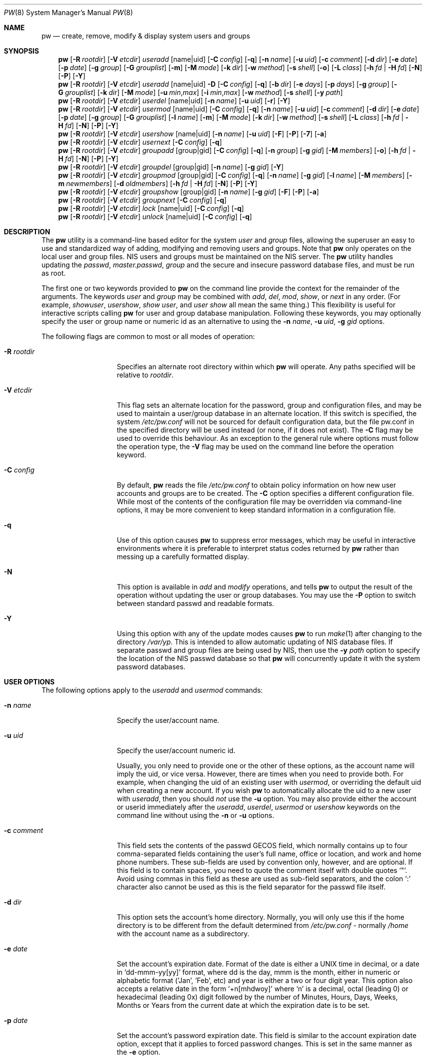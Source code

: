 .\" Copyright (C) 1996
.\" David L. Nugent.  All rights reserved.
.\"
.\" Redistribution and use in source and binary forms, with or without
.\" modification, are permitted provided that the following conditions
.\" are met:
.\" 1. Redistributions of source code must retain the above copyright
.\"    notice, this list of conditions and the following disclaimer.
.\" 2. Redistributions in binary form must reproduce the above copyright
.\"    notice, this list of conditions and the following disclaimer in the
.\"    documentation and/or other materials provided with the distribution.
.\"
.\" THIS SOFTWARE IS PROVIDED BY DAVID L. NUGENT AND CONTRIBUTORS ``AS IS'' AND
.\" ANY EXPRESS OR IMPLIED WARRANTIES, INCLUDING, BUT NOT LIMITED TO, THE
.\" IMPLIED WARRANTIES OF MERCHANTABILITY AND FITNESS FOR A PARTICULAR PURPOSE
.\" ARE DISCLAIMED.  IN NO EVENT SHALL DAVID L. NUGENT OR CONTRIBUTORS BE LIABLE
.\" FOR ANY DIRECT, INDIRECT, INCIDENTAL, SPECIAL, EXEMPLARY, OR CONSEQUENTIAL
.\" DAMAGES (INCLUDING, BUT NOT LIMITED TO, PROCUREMENT OF SUBSTITUTE GOODS
.\" OR SERVICES; LOSS OF USE, DATA, OR PROFITS; OR BUSINESS INTERRUPTION)
.\" HOWEVER CAUSED AND ON ANY THEORY OF LIABILITY, WHETHER IN CONTRACT, STRICT
.\" LIABILITY, OR TORT (INCLUDING NEGLIGENCE OR OTHERWISE) ARISING IN ANY WAY
.\" OUT OF THE USE OF THIS SOFTWARE, EVEN IF ADVISED OF THE POSSIBILITY OF
.\" SUCH DAMAGE.
.\"
.\" $FreeBSD: head/usr.sbin/pw/pw.8 284149 2015-06-08 05:27:34Z bapt $
.\"
.Dd June 3, 2015
.Dt PW 8
.Os
.Sh NAME
.Nm pw
.Nd create, remove, modify & display system users and groups
.Sh SYNOPSIS
.Nm
.Op Fl R Ar rootdir
.Op Fl V Ar etcdir
.Ar useradd
.Op name|uid
.Op Fl C Ar config
.Op Fl q
.Op Fl n Ar name
.Op Fl u Ar uid
.Op Fl c Ar comment
.Op Fl d Ar dir
.Op Fl e Ar date
.Op Fl p Ar date
.Op Fl g Ar group
.Op Fl G Ar grouplist
.Op Fl m
.Op Fl M Ar mode
.Op Fl k Ar dir
.Op Fl w Ar method
.Op Fl s Ar shell
.Op Fl o
.Op Fl L Ar class
.Op Fl h Ar fd | Fl H Ar fd
.Op Fl N
.Op Fl P
.Op Fl Y
.Nm
.Op Fl R Ar rootdir
.Op Fl V Ar etcdir
.Ar useradd
.Op name|uid
.Fl D
.Op Fl C Ar config
.Op Fl q
.Op Fl b Ar dir
.Op Fl e Ar days
.Op Fl p Ar days
.Op Fl g Ar group
.Op Fl G Ar grouplist
.Op Fl k Ar dir
.Op Fl M Ar mode
.Op Fl u Ar min , Ns Ar max
.Op Fl i Ar min , Ns Ar max
.Op Fl w Ar method
.Op Fl s Ar shell
.Op Fl y Ar path
.Nm
.Op Fl R Ar rootdir
.Op Fl V Ar etcdir
.Ar userdel
.Op name|uid
.Op Fl n Ar name
.Op Fl u Ar uid
.Op Fl r
.Op Fl Y
.Nm
.Op Fl R Ar rootdir
.Op Fl V Ar etcdir
.Ar usermod
.Op name|uid
.Op Fl C Ar config
.Op Fl q
.Op Fl n Ar name
.Op Fl u Ar uid
.Op Fl c Ar comment
.Op Fl d Ar dir
.Op Fl e Ar date
.Op Fl p Ar date
.Op Fl g Ar group
.Op Fl G Ar grouplist
.Op Fl l Ar name
.Op Fl m
.Op Fl M Ar mode
.Op Fl k Ar dir
.Op Fl w Ar method
.Op Fl s Ar shell
.Op Fl L Ar class
.Op Fl h Ar fd | Fl H Ar fd
.Op Fl N
.Op Fl P
.Op Fl Y
.Nm
.Op Fl R Ar rootdir
.Op Fl V Ar etcdir
.Ar usershow
.Op name|uid
.Op Fl n Ar name
.Op Fl u Ar uid
.Op Fl F
.Op Fl P
.Op Fl 7
.Op Fl a
.Nm
.Op Fl R Ar rootdir
.Op Fl V Ar etcdir
.Ar usernext
.Op Fl C Ar config
.Op Fl q
.Nm
.Op Fl R Ar rootdir
.Op Fl V Ar etcdir
.Ar groupadd
.Op group|gid
.Op Fl C Ar config
.Op Fl q
.Op Fl n Ar group
.Op Fl g Ar gid
.Op Fl M Ar members
.Op Fl o
.Op Fl h Ar fd | Fl H Ar fd
.Op Fl N
.Op Fl P
.Op Fl Y
.Nm
.Op Fl R Ar rootdir
.Op Fl V Ar etcdir
.Ar groupdel
.Op group|gid
.Op Fl n Ar name
.Op Fl g Ar gid
.Op Fl Y
.Nm
.Op Fl R Ar rootdir
.Op Fl V Ar etcdir
.Ar groupmod
.Op group|gid
.Op Fl C Ar config
.Op Fl q
.Op Fl n Ar name
.Op Fl g Ar gid
.Op Fl l Ar name
.Op Fl M Ar members
.Op Fl m Ar newmembers
.Op Fl d Ar oldmembers
.Op Fl h Ar fd | Fl H Ar fd
.Op Fl N
.Op Fl P
.Op Fl Y
.Nm
.Op Fl R Ar rootdir
.Op Fl V Ar etcdir
.Ar groupshow
.Op group|gid
.Op Fl n Ar name
.Op Fl g Ar gid
.Op Fl F
.Op Fl P
.Op Fl a
.Nm
.Op Fl R Ar rootdir
.Op Fl V Ar etcdir
.Ar groupnext
.Op Fl C Ar config
.Op Fl q
.Nm
.Op Fl R Ar rootdir
.Op Fl V Ar etcdir
.Ar lock
.Op name|uid
.Op Fl C Ar config
.Op Fl q
.Nm
.Op Fl R Ar rootdir
.Op Fl V Ar etcdir
.Ar unlock
.Op name|uid
.Op Fl C Ar config
.Op Fl q
.Sh DESCRIPTION
The
.Nm
utility is a command-line based editor for the system
.Ar user
and
.Ar group
files, allowing the superuser an easy to use and standardized way of adding,
modifying and removing users and groups.
Note that
.Nm
only operates on the local user and group files.
.Tn NIS
users and groups must be
maintained on the
.Tn NIS
server.
The
.Nm
utility handles updating the
.Pa passwd ,
.Pa master.passwd ,
.Pa group
and the secure and insecure
password database files, and must be run as root.
.Pp
The first one or two keywords provided to
.Nm
on the command line provide the context for the remainder of the arguments.
The keywords
.Ar user
and
.Ar group
may be combined with
.Ar add ,
.Ar del ,
.Ar mod ,
.Ar show ,
or
.Ar next
in any order.
(For example,
.Ar showuser ,
.Ar usershow ,
.Ar show user ,
and
.Ar user show
all mean the same thing.)
This flexibility is useful for interactive scripts calling
.Nm
for user and group database manipulation.
Following these keywords, you may optionally specify the user or group name or numeric
id as an alternative to using the
.Fl n Ar name ,
.Fl u Ar uid ,
.Fl g Ar gid
options.
.Pp
The following flags are common to most or all modes of operation:
.Bl -tag -width "-G grouplist"
.It Fl R Ar rootdir
Specifies an alternate root directory within which
.Nm
will operate.
Any paths specified will be relative to
.Va rootdir .
.It Fl V Ar etcdir
This flag sets an alternate location for the password, group and configuration files,
and may be used to maintain a user/group database in an alternate location.
If this switch is specified, the system
.Pa /etc/pw.conf
will not be sourced for default configuration data, but the file pw.conf in the
specified directory will be used instead (or none, if it does not exist).
The
.Fl C
flag may be used to override this behaviour.
As an exception to the general rule where options must follow the operation
type, the
.Fl V
flag may be used on the command line before the operation keyword.
.It Fl C Ar config
By default,
.Nm
reads the file
.Pa /etc/pw.conf
to obtain policy information on how new user accounts and groups are to be created.
The
.Fl C
option specifies a different configuration file.
While most of the contents of the configuration file may be overridden via
command-line options, it may be more convenient to keep standard information in a
configuration file.
.It Fl q
Use of this option causes
.Nm
to suppress error messages, which may be useful in interactive environments where it
is preferable to interpret status codes returned by
.Nm
rather than messing up a carefully formatted display.
.It Fl N
This option is available in
.Ar add
and
.Ar modify
operations, and tells
.Nm
to output the result of the operation without updating the user or group
databases.
You may use the
.Fl P
option to switch between standard passwd and readable formats.
.It Fl Y
Using this option with any of the update modes causes
.Nm
to run
.Xr make 1
after changing to the directory
.Pa /var/yp .
This is intended to allow automatic updating of
.Tn NIS
database files.
If separate passwd and group files are being used by
.Tn NIS ,
then use the
.Fl y Ar path
option to specify the location of the
.Tn NIS
passwd database so that
.Nm
will concurrently update it with the system password
databases.
.El
.Sh USER OPTIONS
The following options apply to the
.Ar useradd
and
.Ar usermod
commands:
.Bl -tag -width "-G grouplist"
.It Fl n Ar name
Specify the user/account name.
.It Fl u Ar uid
Specify the user/account numeric id.
.Pp
Usually, you only need to provide one or the other of these options, as the account
name will imply the uid, or vice versa.
However, there are times when you need to provide both.
For example, when changing the uid of an existing user with
.Ar usermod ,
or overriding the default uid when creating a new account.
If you wish
.Nm
to automatically allocate the uid to a new user with
.Ar useradd ,
then you should
.Em not
use the
.Fl u
option.
You may also provide either the account or userid immediately after the
.Ar useradd ,
.Ar userdel ,
.Ar usermod
or
.Ar usershow
keywords on the command line without using the
.Fl n
or
.Fl u
options.
.El
.Bl -tag -width "-G grouplist"
.It Fl c Ar comment
This field sets the contents of the passwd GECOS field, which normally contains up
to four comma-separated fields containing the user's full name, office or location,
and work and home phone numbers.
These sub-fields are used by convention only, however, and are optional.
If this field is to contain spaces, you need to quote the comment itself with double
quotes
.Ql \&" .
Avoid using commas in this field as these are used as sub-field separators, and the
colon
.Ql \&:
character also cannot be used as this is the field separator for the passwd
file itself.
.It Fl d Ar dir
This option sets the account's home directory.
Normally, you will only use this if the home directory is to be different from the
default determined from
.Pa /etc/pw.conf
- normally
.Pa /home
with the account name as a subdirectory.
.It Fl e Ar date
Set the account's expiration date.
Format of the date is either a UNIX time in decimal, or a date in
.Ql dd-mmm-yy[yy]
format, where dd is the day, mmm is the month, either in numeric or alphabetic format
('Jan', 'Feb', etc) and year is either a two or four digit year.
This option also accepts a relative date in the form
.Ql \&+n[mhdwoy]
where
.Ql \&n
is a decimal, octal (leading 0) or hexadecimal (leading 0x) digit followed by the
number of Minutes, Hours, Days, Weeks, Months or Years from the current date at
which the expiration date is to be set.
.It Fl p Ar date
Set the account's password expiration date.
This field is similar to the account expiration date option, except that it
applies to forced password changes.
This is set in the same manner as the
.Fl e
option.
.It Fl g Ar group
Set the account's primary group to the given group.
.Ar group
may be defined by either its name or group number.
.It Fl G Ar grouplist
Set additional group memberships for an account.
.Ar grouplist
is a comma, space or tab-separated list of group names or group numbers.
The user's name is added to the group lists in
.Pa /etc/group ,
and
removed from any groups not specified in
.Ar grouplist .
Note: a user should not be added to their primary group with
.Ar grouplist .
Also, group membership changes do not take effect for current user login
sessions, requiring the user to reconnect to be affected by the changes.
.It Fl L Ar class
This option sets the login class for the user being created.
See
.Xr login.conf 5
and
.Xr passwd 5
for more information on user login classes.
.It Fl m
This option instructs
.Nm
to attempt to create the user's home directory.
While primarily useful when adding a new account with
.Ar useradd ,
this may also be of use when moving an existing user's home directory elsewhere on
the file system.
The new home directory is populated with the contents of the
.Ar skeleton
directory, which typically contains a set of shell configuration files that the
user may personalize to taste.
Files in this directory are usually named
.Pa dot . Ns Aq Ar config
where the
.Pa dot
prefix will be stripped.
When
.Fl m
is used on an account with
.Ar usermod ,
existing configuration files in the user's home directory are
.Em not
overwritten from the skeleton files.
.Pp
When a user's home directory is created, it will by default be a subdirectory of the
.Ar basehome
directory as specified by the
.Fl b
option (see below), bearing the name of the new account.
This can be overridden by the
.Fl d
option on the command line, if desired.
.It Fl M Ar mode
Create the user's home directory with the specified
.Ar mode ,
modified by the current
.Xr umask 2 .
If omitted, it is derived from the parent process'
.Xr umask 2 .
This option is only useful in combination with the
.Fl m
flag.
.It Fl k Ar dir
Set the
.Ar skeleton
directory, from which basic startup and configuration files are copied when
the user's home directory is created.
This option only has meaning when used with the
.Fl d
or
.Fl m
flags.
.It Fl s Ar shell
Set or changes the user's login shell to
.Ar shell .
If the path to the shell program is omitted,
.Nm
searches the
.Ar shellpath
specified in
.Pa /etc/pw.conf
and fills it in as appropriate.
Note that unless you have a specific reason to do so, you should avoid
specifying the path - this will allow
.Nm
to validate that the program exists and is executable.
Specifying a full path (or supplying a blank "" shell) avoids this check
and allows for such entries as
.Pa /nonexistent
that should be set for accounts not intended for interactive login.
.It Fl h Ar fd
This option provides a special interface by which interactive scripts can
set an account password using
.Nm .
Because the command line and environment are fundamentally insecure mechanisms
by which programs can accept information,
.Nm
will only allow setting of account and group passwords via a file descriptor
(usually a pipe between an interactive script and the program).
.Ar sh ,
.Ar bash ,
.Ar ksh
and
.Ar perl
all possess mechanisms by which this can be done.
Alternatively,
.Nm
will prompt for the user's password if
.Fl h Ar 0
is given, nominating
.Em stdin
as the file descriptor on which to read the password.
Note that this password will be read only once and is intended
for use by a script rather than for interactive use.
If you wish to have new password confirmation along the lines of
.Xr passwd 1 ,
this must be implemented as part of an interactive script that calls
.Nm .
.Pp
If a value of
.Ql \&-
is given as the argument
.Ar fd ,
then the password will be set to
.Ql \&* ,
rendering the account inaccessible via password-based login.
.It Fl H Ar fd
Read an encrypted password string from the specified file descriptor.
This is like
.Fl h ,
but the password should be supplied already encrypted in a form
suitable for writing directly to the password database.
.El
.Pp
It is possible to use
.Ar useradd
to create a new account that duplicates an existing user id.
While this is normally considered an error and will be rejected, the
.Fl o
option overrides the check for duplicates and allows the duplication of
the user id.
This may be useful if you allow the same user to login under
different contexts (different group allocations, different home
directory, different shell) while providing basically the same
permissions for access to the user's files in each account.
.Pp
The
.Ar useradd
command also has the ability to set new user and group defaults by using the
.Fl D
option.
Instead of adding a new user,
.Nm
writes a new set of defaults to its configuration file,
.Pa /etc/pw.conf .
When using the
.Fl D
option, you must not use either
.Fl n Ar name
or
.Fl u Ar uid
or an error will result.
Use of
.Fl D
changes the meaning of several command line switches in the
.Ar useradd
command.
These are:
.Bl -tag -width "-G grouplist"
.It Fl D
Set default values in
.Pa /etc/pw.conf
configuration file, or a different named configuration file if the
.Fl C Ar config
option is used.
.It Fl b Ar dir
Set the root directory in which user home directories are created.
The default value for this is
.Pa /home ,
but it may be set elsewhere as desired.
.It Fl e Ar days
Set the default account expiration period in days.
Unlike use without
.Fl D ,
the argument must be numeric, which specifies the number of days after creation when
the account is to expire.
A value of 0 suppresses automatic calculation of the expiry date.
.It Fl p Ar days
Set the default password expiration period in days.
.It Fl g Ar group
Set the default group for new users.
If a blank group is specified using
.Fl g Ar \&"" ,
then new users will be allocated their own private primary group
with the same name as their login name.
If a group is supplied, either its name or uid may be given as an argument.
.It Fl G Ar grouplist
Set the default groups in which new users are granted membership.
This is a separate set of groups from the primary group, and you should avoid
nominating the same group as both primary and extra groups.
In other words, these extra groups determine membership in groups
.Em other than
the primary group.
.Ar grouplist
is a comma-separated list of group names or ids, and are always
stored in
.Pa /etc/pw.conf
by their symbolic names.
.It Fl L Ar class
This option sets the default login class for new users.
.It Fl k Ar dir
Set the default
.Em skeleton
directory, from which prototype shell and other initialization files are copied when
.Nm
creates a user's home directory.
See description of
.Fl k
for naming conventions of these files.
.It Xo
.Fl u Ar min , Ns Ar max ,
.Fl i Ar min , Ns Ar max
.Xc
These options set the minimum and maximum user and group ids allocated for new accounts
and groups created by
.Nm .
The default values for each is 1000 minimum and 32000 maximum.
.Ar min
and
.Ar max
are both numbers, where max must be greater than min, and both must be between 0
and 32767.
In general, user and group ids less than 100 are reserved for use by the system,
and numbers greater than 32000 may also be reserved for special purposes (used by
some system daemons).
.It Fl w Ar method
The
.Fl w
option sets the default method used to set passwords for newly created user accounts.
.Ar method
is one of:
.Pp
.Bl -tag -width random -offset indent -compact
.It no
disable login on newly created accounts
.It yes
force the password to be the account name
.It none
force a blank password
.It random
generate a random password
.El
.Pp
The
.Ql \&random
or
.Ql \&no
methods are the most secure; in the former case,
.Nm
generates a password and prints it to stdout, which is suitable where you issue
users with passwords to access their accounts rather than having the user nominate
their own (possibly poorly chosen) password.
The
.Ql \&no
method requires that the superuser use
.Xr passwd 1
to render the account accessible with a password.
.It Fl y Ar path
This sets the pathname of the database used by
.Tn NIS
if you are not sharing
the information from
.Pa /etc/master.passwd
directly with
.Tn NIS .
You should only set this option for
.Tn NIS
servers.
.El
.Pp
The
.Ar userdel
command has only three valid options.
The
.Fl n Ar name
and
.Fl u Ar uid
options have already been covered above.
The additional option is:
.Bl -tag -width "-G grouplist"
.It Fl r
This tells
.Nm
to remove the user's home directory and all of its contents.
The
.Nm
utility errs on the side of caution when removing files from the system.
Firstly, it will not do so if the uid of the account being removed is also used by
another account on the system, and the 'home' directory in the password file is
a valid path that commences with the character
.Ql \&/ .
Secondly, it will only remove files and directories that are actually owned by
the user, or symbolic links owned by anyone under the user's home directory.
Finally, after deleting all contents owned by the user only empty directories
will be removed.
If any additional cleanup work is required, this is left to the administrator.
.El
.Pp
Mail spool files and crontabs are always removed when an account is deleted as these
are unconditionally attached to the user name.
Jobs queued for processing by
.Ar at
are also removed if the user's uid is unique and not also used by another account on the
system.
.Pp
The
.Ar usermod
command adds one additional option:
.Bl -tag -width "-G grouplist"
.It Fl l Ar name
This option allows changing of an existing account name to
.Ql \&name .
The new name must not already exist, and any attempt to duplicate an
existing account name will be rejected.
.El
.Pp
The
.Ar usershow
command allows viewing of an account in one of two formats.
By default, the format is identical to the format used in
.Pa /etc/master.passwd
with the password field replaced with a
.Ql \&* .
If the
.Fl P
option is used, then
.Nm
outputs the account details in a more human readable form.
If the
.Fl 7
option is used, the account details are shown in v7 format.
The
.Fl a
option lists all users currently on file.
Using
.Fl F
forces
.Nm
to print the details of an account even if it does not exist.
.Pp
The command
.Ar usernext
returns the next available user and group ids separated by a colon.
This is normally of interest only to interactive scripts or front-ends
that use
.Nm .
.Sh GROUP OPTIONS
The
.Fl C
and
.Fl q
options (explained at the start of the previous section) are available
with the group manipulation commands.
Other common options to all group-related commands are:
.Bl -tag -width "-m newmembers"
.It Fl n Ar name
Specify the group name.
.It Fl g Ar gid
Specify the group numeric id.
.Pp
As with the account name and id fields, you will usually only need
to supply one of these, as the group name implies the uid and vice
versa.
You will only need to use both when setting a specific group id
against a new group or when changing the uid of an existing group.
.It Fl M Ar memberlist
This option provides an alternative way to add existing users to a
new group (in groupadd) or replace an existing membership list (in
groupmod).
.Ar memberlist
is a comma separated list of valid and existing user names or uids.
.It Fl m Ar newmembers
Similar to
.Fl M ,
this option allows the
.Em addition
of existing users to a group without replacing the existing list of
members.
Login names or user ids may be used, and duplicate users are
silently eliminated.
.It Fl d Ar oldmembers
Similar to
.Fl M ,
this option allows the
.Em deletion
of existing users from a group without replacing the existing list of
members.
Login names or user ids may be used, and duplicate users are
silently eliminated.
.El
.Pp
.Ar groupadd
also has a
.Fl o
option that allows allocation of an existing group id to a new group.
The default action is to reject an attempt to add a group, and this option overrides
the check for duplicate group ids.
There is rarely any need to duplicate a group id.
.Pp
The
.Ar groupmod
command adds one additional option:
.Bl -tag -width "-m newmembers"
.It Fl l Ar name
This option allows changing of an existing group name to
.Ql \&name .
The new name must not already exist, and any attempt to duplicate an existing group
name will be rejected.
.El
.Pp
Options for
.Ar groupshow
are the same as for
.Ar usershow ,
with the
.Fl g Ar gid
replacing
.Fl u Ar uid
to specify the group id.
The
.Fl 7
option does not apply to the
.Ar groupshow
command.
.Pp
The command
.Ar groupnext
returns the next available group id on standard output.
.Sh USER LOCKING
The
.Nm
utility
supports a simple password locking mechanism for users; it works by
prepending the string
.Ql *LOCKED*
to the beginning of the password field in
.Pa master.passwd
to prevent successful authentication.
.Pp
The
.Ar lock
and
.Ar unlock
commands take a user name or uid of the account to lock or unlock,
respectively.
The
.Fl V ,
.Fl C ,
and
.Fl q
options as described above are accepted by these commands.
.Sh NOTES
For a summary of options available with each command, you can use
.Dl pw [command] help
For example,
.Dl pw useradd help
lists all available options for the useradd operation.
.Pp
The
.Nm
utility allows 8-bit characters in the passwd GECOS field (user's full name,
office, work and home phone number subfields), but disallows them in
user login and group names.
Use 8-bit characters with caution, as connection to the Internet will
require that your mail transport program supports 8BITMIME, and will
convert headers containing 8-bit characters to 7-bit quoted-printable
format.
.Xr sendmail 8
does support this.
Use of 8-bit characters in the GECOS field should be used in
conjunction with the user's default locale and character set
and should not be implemented without their use.
Using 8-bit characters may also affect other
programs that transmit the contents of the GECOS field over the
Internet, such as
.Xr fingerd 8 ,
and a small number of TCP/IP clients, such as IRC, where full names
specified in the passwd file may be used by default.
.Pp
The
.Nm
utility writes a log to the
.Pa /var/log/userlog
file when actions such as user or group additions or deletions occur.
The location of this logfile can be changed in
.Xr pw.conf 5 .
.Sh FILES
.Bl -tag -width /etc/master.passwd.new -compact
.It Pa /etc/master.passwd
The user database
.It Pa /etc/passwd
A Version 7 format password file
.It Pa /etc/login.conf
The user capabilities database
.It Pa /etc/group
The group database
.It Pa /etc/pw.conf
Pw default options file
.It Pa /var/log/userlog
User/group modification logfile
.El
.Sh EXIT STATUS
The
.Nm
utility returns EXIT_SUCCESS on successful operation, otherwise
.Nm
returns one of the
following exit codes defined by
.Xr sysexits 3
as follows:
.Bl -tag -width xxxx
.It EX_USAGE
.Bl -bullet -compact
.It
Command line syntax errors (invalid keyword, unknown option).
.El
.It EX_NOPERM
.Bl -bullet -compact
.It
Attempting to run one of the update modes as non-root.
.El
.It EX_OSERR
.Bl -bullet -compact
.It
Memory allocation error.
.It
Read error from password file descriptor.
.El
.It EX_DATAERR
.Bl -bullet -compact
.It
Bad or invalid data provided or missing on the command line or
via the password file descriptor.
.It
Attempted to remove, rename root account or change its uid.
.El
.It EX_OSFILE
.Bl -bullet -compact
.It
Skeleton directory is invalid or does not exist.
.It
Base home directory is invalid or does not exist.
.It
Invalid or non-existent shell specified.
.El
.It EX_NOUSER
.Bl -bullet -compact
.It
User, user id, group or group id specified does not exist.
.It
User or group recorded, added, or modified unexpectedly disappeared.
.El
.It EX_SOFTWARE
.Bl -bullet -compact
.It
No more group or user ids available within specified range.
.El
.It EX_IOERR
.Bl -bullet -compact
.It
Unable to rewrite configuration file.
.It
Error updating group or user database files.
.It
Update error for passwd or group database files.
.El
.It EX_CONFIG
.Bl -bullet -compact
.It
No base home directory configured.
.El
.El
.Sh SEE ALSO
.Xr chpass 1 ,
.Xr passwd 1 ,
.Xr umask 2 ,
.Xr group 5 ,
.Xr login.conf 5 ,
.Xr passwd 5 ,
.Xr pw.conf 5 ,
.Xr pwd_mkdb 8 ,
.Xr vipw 8
.Sh HISTORY
The
.Nm
utility was written to mimic many of the options used in the SYSV
.Em shadow
support suite, but is modified for passwd and group fields specific to
the
.Bx 4.4
operating system, and combines all of the major elements
into a single command.
